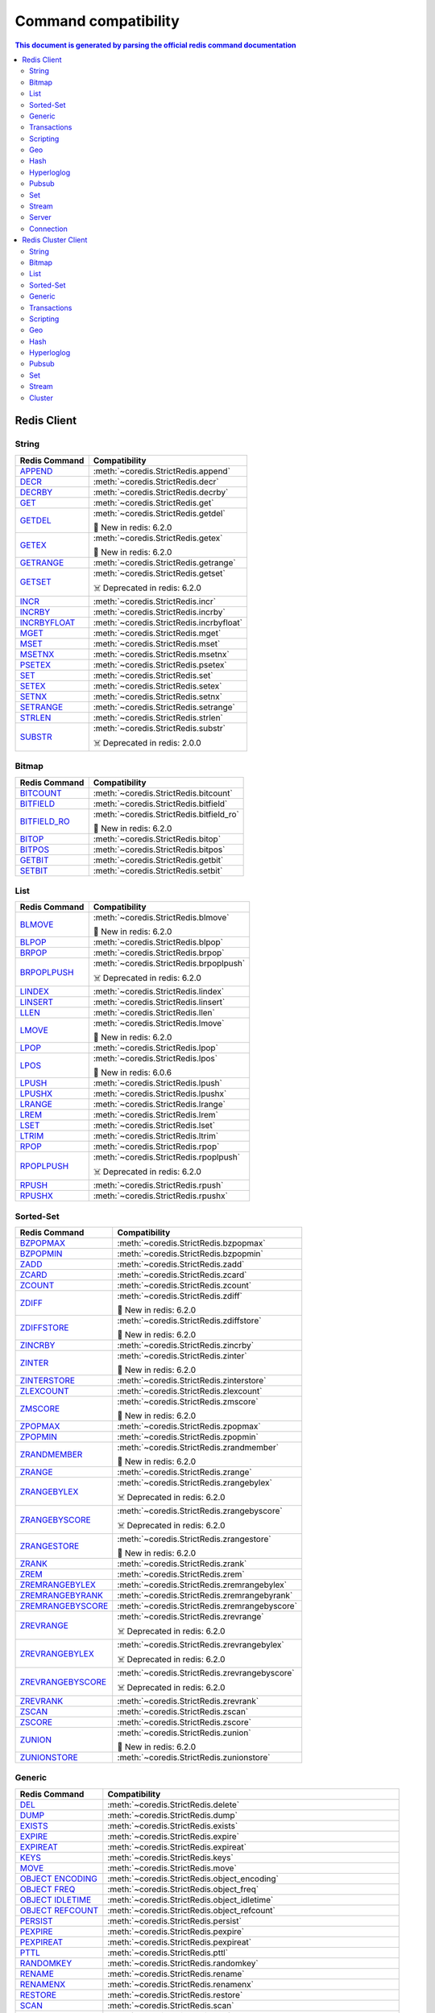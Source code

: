 Command compatibility
=====================

.. contents:: This document is generated by parsing the `official redis command documentation <https://redis.io/commands>`_
   :backlinks: none
   :local:

    
Redis Client
^^^^^^^^^^^^

String
------

.. list-table::
    :header-rows: 1
    :class: command-table


    * - Redis Command
      - Compatibility

    * - `APPEND <https://redis.io/commands/append>`_
      - :meth:`~coredis.StrictRedis.append`

        

        
        

      
            

    * - `DECR <https://redis.io/commands/decr>`_
      - :meth:`~coredis.StrictRedis.decr`

        

        
        

      
            

    * - `DECRBY <https://redis.io/commands/decrby>`_
      - :meth:`~coredis.StrictRedis.decrby`

        .. versionadded:: 2.1.0

        
        

      
            

    * - `GET <https://redis.io/commands/get>`_
      - :meth:`~coredis.StrictRedis.get`

        

        
        

      
            

    * - `GETDEL <https://redis.io/commands/getdel>`_
      - :meth:`~coredis.StrictRedis.getdel`

        .. versionadded:: 2.1.0

        
        🎉 New in redis: 6.2.0

      
            

    * - `GETEX <https://redis.io/commands/getex>`_
      - :meth:`~coredis.StrictRedis.getex`

        .. versionadded:: 2.1.0

        
        🎉 New in redis: 6.2.0

      
            

    * - `GETRANGE <https://redis.io/commands/getrange>`_
      - :meth:`~coredis.StrictRedis.getrange`

        

        
        

      
            

    * - `GETSET <https://redis.io/commands/getset>`_
      - :meth:`~coredis.StrictRedis.getset`

        

        ☠️ Deprecated in redis: 6.2.0
        

      
            

    * - `INCR <https://redis.io/commands/incr>`_
      - :meth:`~coredis.StrictRedis.incr`

        

        
        

      
            

    * - `INCRBY <https://redis.io/commands/incrby>`_
      - :meth:`~coredis.StrictRedis.incrby`

        

        
        

      
            

    * - `INCRBYFLOAT <https://redis.io/commands/incrbyfloat>`_
      - :meth:`~coredis.StrictRedis.incrbyfloat`

        

        
        

      
            

    * - `MGET <https://redis.io/commands/mget>`_
      - :meth:`~coredis.StrictRedis.mget`

        

        
        

      
            

    * - `MSET <https://redis.io/commands/mset>`_
      - :meth:`~coredis.StrictRedis.mset`

        

        
        

      
            

    * - `MSETNX <https://redis.io/commands/msetnx>`_
      - :meth:`~coredis.StrictRedis.msetnx`

        

        
        

      
            

    * - `PSETEX <https://redis.io/commands/psetex>`_
      - :meth:`~coredis.StrictRedis.psetex`

        

        
        

      
            

    * - `SET <https://redis.io/commands/set>`_
      - :meth:`~coredis.StrictRedis.set`

        

        
        

      
            

    * - `SETEX <https://redis.io/commands/setex>`_
      - :meth:`~coredis.StrictRedis.setex`

        

        
        

      
            

    * - `SETNX <https://redis.io/commands/setnx>`_
      - :meth:`~coredis.StrictRedis.setnx`

        

        
        

      
            

    * - `SETRANGE <https://redis.io/commands/setrange>`_
      - :meth:`~coredis.StrictRedis.setrange`

        

        
        

      
            

    * - `STRLEN <https://redis.io/commands/strlen>`_
      - :meth:`~coredis.StrictRedis.strlen`

        

        
        

      
            

    * - `SUBSTR <https://redis.io/commands/substr>`_
      - :meth:`~coredis.StrictRedis.substr`

        

        ☠️ Deprecated in redis: 2.0.0
        

      
            

Bitmap
------

.. list-table::
    :header-rows: 1
    :class: command-table


    * - Redis Command
      - Compatibility

    * - `BITCOUNT <https://redis.io/commands/bitcount>`_
      - :meth:`~coredis.StrictRedis.bitcount`

        

        
        

      
            

    * - `BITFIELD <https://redis.io/commands/bitfield>`_
      - :meth:`~coredis.StrictRedis.bitfield`

        

        
        

      
            

    * - `BITFIELD_RO <https://redis.io/commands/bitfield_ro>`_
      - :meth:`~coredis.StrictRedis.bitfield_ro`

        .. versionadded:: 2.1.0

        
        🎉 New in redis: 6.2.0

      
            

    * - `BITOP <https://redis.io/commands/bitop>`_
      - :meth:`~coredis.StrictRedis.bitop`

        

        
        

      
            

    * - `BITPOS <https://redis.io/commands/bitpos>`_
      - :meth:`~coredis.StrictRedis.bitpos`

        

        
        

      
            

    * - `GETBIT <https://redis.io/commands/getbit>`_
      - :meth:`~coredis.StrictRedis.getbit`

        

        
        

      
            

    * - `SETBIT <https://redis.io/commands/setbit>`_
      - :meth:`~coredis.StrictRedis.setbit`

        

        
        

      
            

List
----

.. list-table::
    :header-rows: 1
    :class: command-table


    * - Redis Command
      - Compatibility

    * - `BLMOVE <https://redis.io/commands/blmove>`_
      - :meth:`~coredis.StrictRedis.blmove`

        .. versionadded:: 2.1.0

        
        🎉 New in redis: 6.2.0

      
            

    * - `BLPOP <https://redis.io/commands/blpop>`_
      - :meth:`~coredis.StrictRedis.blpop`

        

        
        

      
            

    * - `BRPOP <https://redis.io/commands/brpop>`_
      - :meth:`~coredis.StrictRedis.brpop`

        

        
        

      
            

    * - `BRPOPLPUSH <https://redis.io/commands/brpoplpush>`_
      - :meth:`~coredis.StrictRedis.brpoplpush`

        

        ☠️ Deprecated in redis: 6.2.0
        

      
            

    * - `LINDEX <https://redis.io/commands/lindex>`_
      - :meth:`~coredis.StrictRedis.lindex`

        

        
        

      
            

    * - `LINSERT <https://redis.io/commands/linsert>`_
      - :meth:`~coredis.StrictRedis.linsert`

        

        
        

      
            

    * - `LLEN <https://redis.io/commands/llen>`_
      - :meth:`~coredis.StrictRedis.llen`

        

        
        

      
            

    * - `LMOVE <https://redis.io/commands/lmove>`_
      - :meth:`~coredis.StrictRedis.lmove`

        .. versionadded:: 2.1.0

        
        🎉 New in redis: 6.2.0

      
            

    * - `LPOP <https://redis.io/commands/lpop>`_
      - :meth:`~coredis.StrictRedis.lpop`

        

        
        

      
            

    * - `LPOS <https://redis.io/commands/lpos>`_
      - :meth:`~coredis.StrictRedis.lpos`

        .. versionadded:: 2.1.0

        
        🎉 New in redis: 6.0.6

      
            

    * - `LPUSH <https://redis.io/commands/lpush>`_
      - :meth:`~coredis.StrictRedis.lpush`

        

        
        

      
            

    * - `LPUSHX <https://redis.io/commands/lpushx>`_
      - :meth:`~coredis.StrictRedis.lpushx`

        

        
        

      
            

    * - `LRANGE <https://redis.io/commands/lrange>`_
      - :meth:`~coredis.StrictRedis.lrange`

        

        
        

      
            

    * - `LREM <https://redis.io/commands/lrem>`_
      - :meth:`~coredis.StrictRedis.lrem`

        

        
        

      
            

    * - `LSET <https://redis.io/commands/lset>`_
      - :meth:`~coredis.StrictRedis.lset`

        

        
        

      
            

    * - `LTRIM <https://redis.io/commands/ltrim>`_
      - :meth:`~coredis.StrictRedis.ltrim`

        

        
        

      
            

    * - `RPOP <https://redis.io/commands/rpop>`_
      - :meth:`~coredis.StrictRedis.rpop`

        

        
        

      
            

    * - `RPOPLPUSH <https://redis.io/commands/rpoplpush>`_
      - :meth:`~coredis.StrictRedis.rpoplpush`

        

        ☠️ Deprecated in redis: 6.2.0
        

      
            

    * - `RPUSH <https://redis.io/commands/rpush>`_
      - :meth:`~coredis.StrictRedis.rpush`

        

        
        

      
            

    * - `RPUSHX <https://redis.io/commands/rpushx>`_
      - :meth:`~coredis.StrictRedis.rpushx`

        

        
        

      
            

Sorted-Set
----------

.. list-table::
    :header-rows: 1
    :class: command-table


    * - Redis Command
      - Compatibility

    * - `BZPOPMAX <https://redis.io/commands/bzpopmax>`_
      - :meth:`~coredis.StrictRedis.bzpopmax`

        .. versionadded:: 2.1.0

        
        

      
            

    * - `BZPOPMIN <https://redis.io/commands/bzpopmin>`_
      - :meth:`~coredis.StrictRedis.bzpopmin`

        .. versionadded:: 2.1.0

        
        

      
            

    * - `ZADD <https://redis.io/commands/zadd>`_
      - :meth:`~coredis.StrictRedis.zadd`

        

        
        

      
            

    * - `ZCARD <https://redis.io/commands/zcard>`_
      - :meth:`~coredis.StrictRedis.zcard`

        

        
        

      
            

    * - `ZCOUNT <https://redis.io/commands/zcount>`_
      - :meth:`~coredis.StrictRedis.zcount`

        

        
        

      
            

    * - `ZDIFF <https://redis.io/commands/zdiff>`_
      - :meth:`~coredis.StrictRedis.zdiff`

        .. versionadded:: 2.1.0

        
        🎉 New in redis: 6.2.0

      
            

    * - `ZDIFFSTORE <https://redis.io/commands/zdiffstore>`_
      - :meth:`~coredis.StrictRedis.zdiffstore`

        .. versionadded:: 2.1.0

        
        🎉 New in redis: 6.2.0

      
            

    * - `ZINCRBY <https://redis.io/commands/zincrby>`_
      - :meth:`~coredis.StrictRedis.zincrby`

        

        
        

      
            

    * - `ZINTER <https://redis.io/commands/zinter>`_
      - :meth:`~coredis.StrictRedis.zinter`

        .. versionadded:: 2.1.0

        
        🎉 New in redis: 6.2.0

      
            

    * - `ZINTERSTORE <https://redis.io/commands/zinterstore>`_
      - :meth:`~coredis.StrictRedis.zinterstore`

        .. versionadded:: 2.1.0

        
        

      
            

    * - `ZLEXCOUNT <https://redis.io/commands/zlexcount>`_
      - :meth:`~coredis.StrictRedis.zlexcount`

        

        
        

      
            

    * - `ZMSCORE <https://redis.io/commands/zmscore>`_
      - :meth:`~coredis.StrictRedis.zmscore`

        .. versionadded:: 2.1.0

        
        🎉 New in redis: 6.2.0

      
            

    * - `ZPOPMAX <https://redis.io/commands/zpopmax>`_
      - :meth:`~coredis.StrictRedis.zpopmax`

        .. versionadded:: 2.1.0

        
        

      
            

    * - `ZPOPMIN <https://redis.io/commands/zpopmin>`_
      - :meth:`~coredis.StrictRedis.zpopmin`

        .. versionadded:: 2.1.0

        
        

      
            

    * - `ZRANDMEMBER <https://redis.io/commands/zrandmember>`_
      - :meth:`~coredis.StrictRedis.zrandmember`

        .. versionadded:: 2.1.0

        
        🎉 New in redis: 6.2.0

      
            

    * - `ZRANGE <https://redis.io/commands/zrange>`_
      - :meth:`~coredis.StrictRedis.zrange`

        

        
        

      
            

    * - `ZRANGEBYLEX <https://redis.io/commands/zrangebylex>`_
      - :meth:`~coredis.StrictRedis.zrangebylex`

        

        ☠️ Deprecated in redis: 6.2.0
        

      
            

    * - `ZRANGEBYSCORE <https://redis.io/commands/zrangebyscore>`_
      - :meth:`~coredis.StrictRedis.zrangebyscore`

        

        ☠️ Deprecated in redis: 6.2.0
        

      
            

    * - `ZRANGESTORE <https://redis.io/commands/zrangestore>`_
      - :meth:`~coredis.StrictRedis.zrangestore`

        .. versionadded:: 2.1.0

        
        🎉 New in redis: 6.2.0

      
            

    * - `ZRANK <https://redis.io/commands/zrank>`_
      - :meth:`~coredis.StrictRedis.zrank`

        

        
        

      
            

    * - `ZREM <https://redis.io/commands/zrem>`_
      - :meth:`~coredis.StrictRedis.zrem`

        

        
        

      
            

    * - `ZREMRANGEBYLEX <https://redis.io/commands/zremrangebylex>`_
      - :meth:`~coredis.StrictRedis.zremrangebylex`

        

        
        

      
            

    * - `ZREMRANGEBYRANK <https://redis.io/commands/zremrangebyrank>`_
      - :meth:`~coredis.StrictRedis.zremrangebyrank`

        

        
        

      
            

    * - `ZREMRANGEBYSCORE <https://redis.io/commands/zremrangebyscore>`_
      - :meth:`~coredis.StrictRedis.zremrangebyscore`

        

        
        

      
            

    * - `ZREVRANGE <https://redis.io/commands/zrevrange>`_
      - :meth:`~coredis.StrictRedis.zrevrange`

        

        ☠️ Deprecated in redis: 6.2.0
        

      
            

    * - `ZREVRANGEBYLEX <https://redis.io/commands/zrevrangebylex>`_
      - :meth:`~coredis.StrictRedis.zrevrangebylex`

        

        ☠️ Deprecated in redis: 6.2.0
        

      
            

    * - `ZREVRANGEBYSCORE <https://redis.io/commands/zrevrangebyscore>`_
      - :meth:`~coredis.StrictRedis.zrevrangebyscore`

        

        ☠️ Deprecated in redis: 6.2.0
        

      
            

    * - `ZREVRANK <https://redis.io/commands/zrevrank>`_
      - :meth:`~coredis.StrictRedis.zrevrank`

        

        
        

      
            

    * - `ZSCAN <https://redis.io/commands/zscan>`_
      - :meth:`~coredis.StrictRedis.zscan`

        

        
        

      
            

    * - `ZSCORE <https://redis.io/commands/zscore>`_
      - :meth:`~coredis.StrictRedis.zscore`

        

        
        

      
            

    * - `ZUNION <https://redis.io/commands/zunion>`_
      - :meth:`~coredis.StrictRedis.zunion`

        .. versionadded:: 2.1.0

        
        🎉 New in redis: 6.2.0

      
            

    * - `ZUNIONSTORE <https://redis.io/commands/zunionstore>`_
      - :meth:`~coredis.StrictRedis.zunionstore`

        

        
        

      
            

Generic
-------

.. list-table::
    :header-rows: 1
    :class: command-table


    * - Redis Command
      - Compatibility

    * - `DEL <https://redis.io/commands/del>`_
      - :meth:`~coredis.StrictRedis.delete`

        

        
        

      
            

    * - `DUMP <https://redis.io/commands/dump>`_
      - :meth:`~coredis.StrictRedis.dump`

        

        
        

      
            

    * - `EXISTS <https://redis.io/commands/exists>`_
      - :meth:`~coredis.StrictRedis.exists`

        

        
        

      
            

    * - `EXPIRE <https://redis.io/commands/expire>`_
      - :meth:`~coredis.StrictRedis.expire`

        

        
        

      
            

    * - `EXPIREAT <https://redis.io/commands/expireat>`_
      - :meth:`~coredis.StrictRedis.expireat`

        

        
        

      
            

    * - `KEYS <https://redis.io/commands/keys>`_
      - :meth:`~coredis.StrictRedis.keys`

        

        
        

      
            

    * - `MOVE <https://redis.io/commands/move>`_
      - :meth:`~coredis.StrictRedis.move`

        

        
        

      
            

    * - `OBJECT ENCODING <https://redis.io/commands/object-encoding>`_
      - :meth:`~coredis.StrictRedis.object_encoding`

        .. versionadded:: 2.1.0

        
        

      
            

    * - `OBJECT FREQ <https://redis.io/commands/object-freq>`_
      - :meth:`~coredis.StrictRedis.object_freq`

        .. versionadded:: 2.1.0

        
        

      
            

    * - `OBJECT IDLETIME <https://redis.io/commands/object-idletime>`_
      - :meth:`~coredis.StrictRedis.object_idletime`

        .. versionadded:: 2.1.0

        
        

      
            

    * - `OBJECT REFCOUNT <https://redis.io/commands/object-refcount>`_
      - :meth:`~coredis.StrictRedis.object_refcount`

        .. versionadded:: 2.1.0

        
        

      
            

    * - `PERSIST <https://redis.io/commands/persist>`_
      - :meth:`~coredis.StrictRedis.persist`

        

        
        

      
            

    * - `PEXPIRE <https://redis.io/commands/pexpire>`_
      - :meth:`~coredis.StrictRedis.pexpire`

        

        
        

      
            

    * - `PEXPIREAT <https://redis.io/commands/pexpireat>`_
      - :meth:`~coredis.StrictRedis.pexpireat`

        

        
        

      
            

    * - `PTTL <https://redis.io/commands/pttl>`_
      - :meth:`~coredis.StrictRedis.pttl`

        

        
        

      
            

    * - `RANDOMKEY <https://redis.io/commands/randomkey>`_
      - :meth:`~coredis.StrictRedis.randomkey`

        

        
        

      
            

    * - `RENAME <https://redis.io/commands/rename>`_
      - :meth:`~coredis.StrictRedis.rename`

        

        
        

      
            

    * - `RENAMENX <https://redis.io/commands/renamenx>`_
      - :meth:`~coredis.StrictRedis.renamenx`

        

        
        

      
            

    * - `RESTORE <https://redis.io/commands/restore>`_
      - :meth:`~coredis.StrictRedis.restore`

        

        
        

      
            

    * - `SCAN <https://redis.io/commands/scan>`_
      - :meth:`~coredis.StrictRedis.scan`

        

        
        

      
            

    * - `SORT <https://redis.io/commands/sort>`_
      - :meth:`~coredis.StrictRedis.sort`

        

        
        

      
            

    * - `TOUCH <https://redis.io/commands/touch>`_
      - :meth:`~coredis.StrictRedis.touch`

        

        
        

      
            

    * - `TTL <https://redis.io/commands/ttl>`_
      - :meth:`~coredis.StrictRedis.ttl`

        

        
        

      
            

    * - `TYPE <https://redis.io/commands/type>`_
      - :meth:`~coredis.StrictRedis.type`

        

        
        

      
            

    * - `UNLINK <https://redis.io/commands/unlink>`_
      - :meth:`~coredis.StrictRedis.unlink`

        

        
        

      
            

    * - `WAIT <https://redis.io/commands/wait>`_
      - :meth:`~coredis.StrictRedis.wait`

        

        
        

      
            

    * - `COPY <https://redis.io/commands/copy>`_
      - Not Implemented

        redis-py reference: :meth:`~redis.commands.core.CoreCommands.copy`
        
        🎉 New in redis: 6.2.0
      
                    

    * - `MIGRATE <https://redis.io/commands/migrate>`_
      - Not Implemented

        redis-py reference: :meth:`~redis.commands.core.CoreCommands.migrate`
        
        
      
                    

Transactions
------------

.. list-table::
    :header-rows: 1
    :class: command-table


    * - Redis Command
      - Compatibility

    * - `UNWATCH <https://redis.io/commands/unwatch>`_
      - :meth:`~coredis.StrictRedis.unwatch`

        

        
        

      
            

    * - `WATCH <https://redis.io/commands/watch>`_
      - :meth:`~coredis.StrictRedis.watch`

        

        
        

      
            

    * - `DISCARD <https://redis.io/commands/discard>`_
      - Not Implemented.

        
        
      
       

    * - `EXEC <https://redis.io/commands/exec>`_
      - Not Implemented.

        
        
      
       

    * - `MULTI <https://redis.io/commands/multi>`_
      - Not Implemented.

        
        
      
       

Scripting
---------

.. list-table::
    :header-rows: 1
    :class: command-table


    * - Redis Command
      - Compatibility

    * - `EVAL <https://redis.io/commands/eval>`_
      - :meth:`~coredis.StrictRedis.eval`

        

        
        

      
            

    * - `EVALSHA <https://redis.io/commands/evalsha>`_
      - :meth:`~coredis.StrictRedis.evalsha`

        

        
        

      
            

    * - `SCRIPT EXISTS <https://redis.io/commands/script-exists>`_
      - :meth:`~coredis.StrictRedis.script_exists`

        

        
        

      
            

    * - `SCRIPT FLUSH <https://redis.io/commands/script-flush>`_
      - :meth:`~coredis.StrictRedis.script_flush`

        .. versionadded:: 2.1.0

        
        

      
            

    * - `SCRIPT KILL <https://redis.io/commands/script-kill>`_
      - :meth:`~coredis.StrictRedis.script_kill`

        

        
        

      
            

    * - `SCRIPT LOAD <https://redis.io/commands/script-load>`_
      - :meth:`~coredis.StrictRedis.script_load`

        

        
        

      
            

    * - `SCRIPT DEBUG <https://redis.io/commands/script-debug>`_
      - Not Implemented

        redis-py reference: :meth:`~redis.commands.core.CoreCommands.script_debug`
        
        
      
                    

Geo
---

.. list-table::
    :header-rows: 1
    :class: command-table


    * - Redis Command
      - Compatibility

    * - `GEOADD <https://redis.io/commands/geoadd>`_
      - :meth:`~coredis.StrictRedis.geoadd`

        

        
        

      
            

    * - `GEODIST <https://redis.io/commands/geodist>`_
      - :meth:`~coredis.StrictRedis.geodist`

        

        
        

      
            

    * - `GEOHASH <https://redis.io/commands/geohash>`_
      - :meth:`~coredis.StrictRedis.geohash`

        

        
        

      
            

    * - `GEOPOS <https://redis.io/commands/geopos>`_
      - :meth:`~coredis.StrictRedis.geopos`

        

        
        

      
            

    * - `GEORADIUS <https://redis.io/commands/georadius>`_
      - :meth:`~coredis.StrictRedis.georadius`

        

        ☠️ Deprecated in redis: 6.2.0
        

      
            

    * - `GEORADIUSBYMEMBER <https://redis.io/commands/georadiusbymember>`_
      - :meth:`~coredis.StrictRedis.georadiusbymember`

        

        ☠️ Deprecated in redis: 6.2.0
        

      
            

    * - `GEOSEARCH <https://redis.io/commands/geosearch>`_
      - :meth:`~coredis.StrictRedis.geosearch`

        .. versionadded:: 2.1.0

        
        🎉 New in redis: 6.2.0

      
            

    * - `GEOSEARCHSTORE <https://redis.io/commands/geosearchstore>`_
      - :meth:`~coredis.StrictRedis.geosearchstore`

        .. versionadded:: 2.1.0

        
        🎉 New in redis: 6.2.0

      
            

Hash
----

.. list-table::
    :header-rows: 1
    :class: command-table


    * - Redis Command
      - Compatibility

    * - `HDEL <https://redis.io/commands/hdel>`_
      - :meth:`~coredis.StrictRedis.hdel`

        

        
        

      
            

    * - `HEXISTS <https://redis.io/commands/hexists>`_
      - :meth:`~coredis.StrictRedis.hexists`

        

        
        

      
            

    * - `HGET <https://redis.io/commands/hget>`_
      - :meth:`~coredis.StrictRedis.hget`

        

        
        

      
            

    * - `HGETALL <https://redis.io/commands/hgetall>`_
      - :meth:`~coredis.StrictRedis.hgetall`

        

        
        

      
            

    * - `HINCRBY <https://redis.io/commands/hincrby>`_
      - :meth:`~coredis.StrictRedis.hincrby`

        

        
        

      
            

    * - `HINCRBYFLOAT <https://redis.io/commands/hincrbyfloat>`_
      - :meth:`~coredis.StrictRedis.hincrbyfloat`

        

        
        

      
            

    * - `HKEYS <https://redis.io/commands/hkeys>`_
      - :meth:`~coredis.StrictRedis.hkeys`

        

        
        

      
            

    * - `HLEN <https://redis.io/commands/hlen>`_
      - :meth:`~coredis.StrictRedis.hlen`

        

        
        

      
            

    * - `HMGET <https://redis.io/commands/hmget>`_
      - :meth:`~coredis.StrictRedis.hmget`

        

        
        

      
            

    * - `HMSET <https://redis.io/commands/hmset>`_
      - :meth:`~coredis.StrictRedis.hmset`

        

        ☠️ Deprecated in redis: 4.0.0
        

      
            

    * - `HRANDFIELD <https://redis.io/commands/hrandfield>`_
      - :meth:`~coredis.StrictRedis.hrandfield`

        .. versionadded:: 2.1.0

        
        🎉 New in redis: 6.2.0

      
            

    * - `HSCAN <https://redis.io/commands/hscan>`_
      - :meth:`~coredis.StrictRedis.hscan`

        

        
        

      
            

    * - `HSET <https://redis.io/commands/hset>`_
      - :meth:`~coredis.StrictRedis.hset`

        

        
        

      
            

    * - `HSETNX <https://redis.io/commands/hsetnx>`_
      - :meth:`~coredis.StrictRedis.hsetnx`

        

        
        

      
            

    * - `HSTRLEN <https://redis.io/commands/hstrlen>`_
      - :meth:`~coredis.StrictRedis.hstrlen`

        

        
        

      
            

    * - `HVALS <https://redis.io/commands/hvals>`_
      - :meth:`~coredis.StrictRedis.hvals`

        

        
        

      
            

Hyperloglog
-----------

.. list-table::
    :header-rows: 1
    :class: command-table


    * - Redis Command
      - Compatibility

    * - `PFADD <https://redis.io/commands/pfadd>`_
      - :meth:`~coredis.StrictRedis.pfadd`

        

        
        

      
            

    * - `PFCOUNT <https://redis.io/commands/pfcount>`_
      - :meth:`~coredis.StrictRedis.pfcount`

        

        
        

      
            

    * - `PFMERGE <https://redis.io/commands/pfmerge>`_
      - :meth:`~coredis.StrictRedis.pfmerge`

        

        
        

      
            

    * - `PFDEBUG <https://redis.io/commands/pfdebug>`_
      - Not Implemented.

        
        
      
       

    * - `PFSELFTEST <https://redis.io/commands/pfselftest>`_
      - Not Implemented.

        
        
      
       

Pubsub
------

.. list-table::
    :header-rows: 1
    :class: command-table


    * - Redis Command
      - Compatibility

    * - `PUBLISH <https://redis.io/commands/publish>`_
      - :meth:`~coredis.StrictRedis.publish`

        

        
        

      
            

    * - `PUBSUB CHANNELS <https://redis.io/commands/pubsub-channels>`_
      - :meth:`~coredis.StrictRedis.pubsub_channels`

        

        
        

      
            

    * - `PUBSUB NUMPAT <https://redis.io/commands/pubsub-numpat>`_
      - :meth:`~coredis.StrictRedis.pubsub_numpat`

        

        
        

      
            

    * - `PUBSUB NUMSUB <https://redis.io/commands/pubsub-numsub>`_
      - :meth:`~coredis.StrictRedis.pubsub_numsub`

        

        
        

      
            

    * - `PSUBSCRIBE <https://redis.io/commands/psubscribe>`_
      - Not Implemented.

        
        
      
       

    * - `PUNSUBSCRIBE <https://redis.io/commands/punsubscribe>`_
      - Not Implemented.

        
        
      
       

    * - `SUBSCRIBE <https://redis.io/commands/subscribe>`_
      - Not Implemented.

        
        
      
       

    * - `UNSUBSCRIBE <https://redis.io/commands/unsubscribe>`_
      - Not Implemented.

        
        
      
       

Set
---

.. list-table::
    :header-rows: 1
    :class: command-table


    * - Redis Command
      - Compatibility

    * - `SADD <https://redis.io/commands/sadd>`_
      - :meth:`~coredis.StrictRedis.sadd`

        

        
        

      
            

    * - `SCARD <https://redis.io/commands/scard>`_
      - :meth:`~coredis.StrictRedis.scard`

        

        
        

      
            

    * - `SDIFF <https://redis.io/commands/sdiff>`_
      - :meth:`~coredis.StrictRedis.sdiff`

        

        
        

      
            

    * - `SDIFFSTORE <https://redis.io/commands/sdiffstore>`_
      - :meth:`~coredis.StrictRedis.sdiffstore`

        

        
        

      
            

    * - `SINTER <https://redis.io/commands/sinter>`_
      - :meth:`~coredis.StrictRedis.sinter`

        

        
        

      
            

    * - `SINTERSTORE <https://redis.io/commands/sinterstore>`_
      - :meth:`~coredis.StrictRedis.sinterstore`

        

        
        

      
            

    * - `SISMEMBER <https://redis.io/commands/sismember>`_
      - :meth:`~coredis.StrictRedis.sismember`

        

        
        

      
            

    * - `SMEMBERS <https://redis.io/commands/smembers>`_
      - :meth:`~coredis.StrictRedis.smembers`

        

        
        

      
            

    * - `SMISMEMBER <https://redis.io/commands/smismember>`_
      - :meth:`~coredis.StrictRedis.smismember`

        .. versionadded:: 2.1.0

        
        🎉 New in redis: 6.2.0

      
            

    * - `SMOVE <https://redis.io/commands/smove>`_
      - :meth:`~coredis.StrictRedis.smove`

        

        
        

      
            

    * - `SPOP <https://redis.io/commands/spop>`_
      - :meth:`~coredis.StrictRedis.spop`

        

        
        

      
            

    * - `SRANDMEMBER <https://redis.io/commands/srandmember>`_
      - :meth:`~coredis.StrictRedis.srandmember`

        

        
        

      
            

    * - `SREM <https://redis.io/commands/srem>`_
      - :meth:`~coredis.StrictRedis.srem`

        

        
        

      
            

    * - `SSCAN <https://redis.io/commands/sscan>`_
      - :meth:`~coredis.StrictRedis.sscan`

        

        
        

      
            

    * - `SUNION <https://redis.io/commands/sunion>`_
      - :meth:`~coredis.StrictRedis.sunion`

        

        
        

      
            

    * - `SUNIONSTORE <https://redis.io/commands/sunionstore>`_
      - :meth:`~coredis.StrictRedis.sunionstore`

        

        
        

      
            

Stream
------

.. list-table::
    :header-rows: 1
    :class: command-table


    * - Redis Command
      - Compatibility

    * - `XACK <https://redis.io/commands/xack>`_
      - :meth:`~coredis.StrictRedis.xack`

        

        
        

      
            

    * - `XADD <https://redis.io/commands/xadd>`_
      - :meth:`~coredis.StrictRedis.xadd`

        

        
        

      
            

    * - `XCLAIM <https://redis.io/commands/xclaim>`_
      - :meth:`~coredis.StrictRedis.xclaim`

        

        
        

      
            

    * - `XDEL <https://redis.io/commands/xdel>`_
      - :meth:`~coredis.StrictRedis.xdel`

        

        
        

      
            

    * - `XGROUP CREATE <https://redis.io/commands/xgroup-create>`_
      - :meth:`~coredis.StrictRedis.xgroup_create`

        

        
        

      
            

    * - `XGROUP DESTROY <https://redis.io/commands/xgroup-destroy>`_
      - :meth:`~coredis.StrictRedis.xgroup_destroy`

        

        
        

      
            

    * - `XINFO CONSUMERS <https://redis.io/commands/xinfo-consumers>`_
      - :meth:`~coredis.StrictRedis.xinfo_consumers`

        

        
        

      
            

    * - `XINFO GROUPS <https://redis.io/commands/xinfo-groups>`_
      - :meth:`~coredis.StrictRedis.xinfo_groups`

        

        
        

      
            

    * - `XINFO STREAM <https://redis.io/commands/xinfo-stream>`_
      - :meth:`~coredis.StrictRedis.xinfo_stream`

        

        
        

      
            

    * - `XLEN <https://redis.io/commands/xlen>`_
      - :meth:`~coredis.StrictRedis.xlen`

        

        
        

      
            

    * - `XPENDING <https://redis.io/commands/xpending>`_
      - :meth:`~coredis.StrictRedis.xpending`

        

        
        

      
            

    * - `XRANGE <https://redis.io/commands/xrange>`_
      - :meth:`~coredis.StrictRedis.xrange`

        

        
        

      
            

    * - `XREAD <https://redis.io/commands/xread>`_
      - :meth:`~coredis.StrictRedis.xread`

        

        
        

      
            

    * - `XREADGROUP <https://redis.io/commands/xreadgroup>`_
      - :meth:`~coredis.StrictRedis.xreadgroup`

        

        
        

      
            

    * - `XREVRANGE <https://redis.io/commands/xrevrange>`_
      - :meth:`~coredis.StrictRedis.xrevrange`

        

        
        

      
            

    * - `XTRIM <https://redis.io/commands/xtrim>`_
      - :meth:`~coredis.StrictRedis.xtrim`

        

        
        

      
            

    * - `XAUTOCLAIM <https://redis.io/commands/xautoclaim>`_
      - Not Implemented

        redis-py reference: :meth:`~redis.commands.core.CoreCommands.xautoclaim`
        
        🎉 New in redis: 6.2.0
      
                    

    * - `XGROUP CREATECONSUMER <https://redis.io/commands/xgroup-createconsumer>`_
      - Not Implemented

        redis-py reference: :meth:`~redis.commands.core.CoreCommands.xgroup_createconsumer`
        
        🎉 New in redis: 6.2.0
      
                    

    * - `XGROUP DELCONSUMER <https://redis.io/commands/xgroup-delconsumer>`_
      - Not Implemented

        redis-py reference: :meth:`~redis.commands.core.CoreCommands.xgroup_delconsumer`
        
        
      
                    

    * - `XGROUP SETID <https://redis.io/commands/xgroup-setid>`_
      - Not Implemented

        redis-py reference: :meth:`~redis.commands.core.CoreCommands.xgroup_setid`
        
        
      
                    

    * - `XSETID <https://redis.io/commands/xsetid>`_
      - Not Implemented.

        
        
      
       

Server
------

.. list-table::
    :header-rows: 1
    :class: command-table


    * - Redis Command
      - Compatibility

    * - `BGREWRITEAOF <https://redis.io/commands/bgrewriteaof>`_
      - :meth:`~coredis.StrictRedis.bgrewriteaof`

        

        
        

      
            

    * - `BGSAVE <https://redis.io/commands/bgsave>`_
      - :meth:`~coredis.StrictRedis.bgsave`

        

        
        

      
            

    * - `CONFIG GET <https://redis.io/commands/config-get>`_
      - :meth:`~coredis.StrictRedis.config_get`

        

        
        

      
            

    * - `CONFIG RESETSTAT <https://redis.io/commands/config-resetstat>`_
      - :meth:`~coredis.StrictRedis.config_resetstat`

        

        
        

      
            

    * - `CONFIG REWRITE <https://redis.io/commands/config-rewrite>`_
      - :meth:`~coredis.StrictRedis.config_rewrite`

        

        
        

      
            

    * - `CONFIG SET <https://redis.io/commands/config-set>`_
      - :meth:`~coredis.StrictRedis.config_set`

        

        
        

      
            

    * - `DBSIZE <https://redis.io/commands/dbsize>`_
      - :meth:`~coredis.StrictRedis.dbsize`

        

        
        

      
            

    * - `FLUSHALL <https://redis.io/commands/flushall>`_
      - :meth:`~coredis.StrictRedis.flushall`

        

        
        

      
            

    * - `FLUSHDB <https://redis.io/commands/flushdb>`_
      - :meth:`~coredis.StrictRedis.flushdb`

        

        
        

      
            

    * - `INFO <https://redis.io/commands/info>`_
      - :meth:`~coredis.StrictRedis.info`

        

        
        

      
            

    * - `LASTSAVE <https://redis.io/commands/lastsave>`_
      - :meth:`~coredis.StrictRedis.lastsave`

        

        
        

      
            

    * - `LOLWUT <https://redis.io/commands/lolwut>`_
      - :meth:`~coredis.StrictRedis.lolwut`

        .. versionadded:: 2.1.0

        
        

      
            

    * - `ROLE <https://redis.io/commands/role>`_
      - :meth:`~coredis.StrictRedis.role`

        

        
        

      
            

    * - `SAVE <https://redis.io/commands/save>`_
      - :meth:`~coredis.StrictRedis.save`

        

        
        

      
            

    * - `SHUTDOWN <https://redis.io/commands/shutdown>`_
      - :meth:`~coredis.StrictRedis.shutdown`

        

        
        

      
            

    * - `SLAVEOF <https://redis.io/commands/slaveof>`_
      - :meth:`~coredis.StrictRedis.slaveof`

        

        
        

      
            

    * - `SLOWLOG GET <https://redis.io/commands/slowlog-get>`_
      - :meth:`~coredis.StrictRedis.slowlog_get`

        

        
        

      
            

    * - `SLOWLOG LEN <https://redis.io/commands/slowlog-len>`_
      - :meth:`~coredis.StrictRedis.slowlog_len`

        

        
        

      
            

    * - `SLOWLOG RESET <https://redis.io/commands/slowlog-reset>`_
      - :meth:`~coredis.StrictRedis.slowlog_reset`

        

        
        

      
            

    * - `TIME <https://redis.io/commands/time>`_
      - :meth:`~coredis.StrictRedis.time`

        

        
        

      
            

    * - `ACL CAT <https://redis.io/commands/acl-cat>`_
      - Not Implemented

        redis-py reference: :meth:`~redis.commands.core.CoreCommands.acl_cat`
        
        🎉 New in redis: 6.0.0
      
                    

    * - `ACL DELUSER <https://redis.io/commands/acl-deluser>`_
      - Not Implemented

        redis-py reference: :meth:`~redis.commands.core.CoreCommands.acl_deluser`
        
        🎉 New in redis: 6.0.0
      
                    

    * - `ACL GENPASS <https://redis.io/commands/acl-genpass>`_
      - Not Implemented

        redis-py reference: :meth:`~redis.commands.core.CoreCommands.acl_genpass`
        
        🎉 New in redis: 6.0.0
      
                    

    * - `ACL GETUSER <https://redis.io/commands/acl-getuser>`_
      - Not Implemented

        redis-py reference: :meth:`~redis.commands.core.CoreCommands.acl_getuser`
        
        🎉 New in redis: 6.0.0
      
                    

    * - `ACL LIST <https://redis.io/commands/acl-list>`_
      - Not Implemented

        redis-py reference: :meth:`~redis.commands.core.CoreCommands.acl_list`
        
        🎉 New in redis: 6.0.0
      
                    

    * - `ACL LOAD <https://redis.io/commands/acl-load>`_
      - Not Implemented

        redis-py reference: :meth:`~redis.commands.core.CoreCommands.acl_load`
        
        🎉 New in redis: 6.0.0
      
                    

    * - `ACL LOG <https://redis.io/commands/acl-log>`_
      - Not Implemented

        redis-py reference: :meth:`~redis.commands.core.CoreCommands.acl_log`
        
        🎉 New in redis: 6.0.0
      
                    

    * - `ACL SAVE <https://redis.io/commands/acl-save>`_
      - Not Implemented

        redis-py reference: :meth:`~redis.commands.core.CoreCommands.acl_save`
        
        🎉 New in redis: 6.0.0
      
                    

    * - `ACL SETUSER <https://redis.io/commands/acl-setuser>`_
      - Not Implemented

        redis-py reference: :meth:`~redis.commands.core.CoreCommands.acl_setuser`
        
        🎉 New in redis: 6.0.0
      
                    

    * - `ACL USERS <https://redis.io/commands/acl-users>`_
      - Not Implemented

        redis-py reference: :meth:`~redis.commands.core.CoreCommands.acl_users`
        
        🎉 New in redis: 6.0.0
      
                    

    * - `ACL WHOAMI <https://redis.io/commands/acl-whoami>`_
      - Not Implemented

        redis-py reference: :meth:`~redis.commands.core.CoreCommands.acl_whoami`
        
        🎉 New in redis: 6.0.0
      
                    

    * - `COMMAND <https://redis.io/commands/command>`_
      - Not Implemented

        redis-py reference: :meth:`~redis.commands.core.CoreCommands.command`
        
        
      
                    

    * - `COMMAND COUNT <https://redis.io/commands/command-count>`_
      - Not Implemented

        redis-py reference: :meth:`~redis.commands.core.CoreCommands.command_count`
        
        
      
                    

    * - `COMMAND GETKEYS <https://redis.io/commands/command-getkeys>`_
      - Not Implemented

        redis-py reference: :meth:`~redis.commands.core.CoreCommands.command_getkeys`
        
        
      
                    

    * - `COMMAND INFO <https://redis.io/commands/command-info>`_
      - Not Implemented

        redis-py reference: :meth:`~redis.commands.core.CoreCommands.command_info`
        
        
      
                    

    * - `MEMORY DOCTOR <https://redis.io/commands/memory-doctor>`_
      - Not Implemented

        redis-py reference: :meth:`~redis.commands.core.CoreCommands.memory_doctor`
        
        
      
                    

    * - `MEMORY MALLOC-STATS <https://redis.io/commands/memory-malloc-stats>`_
      - Not Implemented

        redis-py reference: :meth:`~redis.commands.core.CoreCommands.memory_malloc_stats`
        
        
      
                    

    * - `MEMORY PURGE <https://redis.io/commands/memory-purge>`_
      - Not Implemented

        redis-py reference: :meth:`~redis.commands.core.CoreCommands.memory_purge`
        
        
      
                    

    * - `MEMORY STATS <https://redis.io/commands/memory-stats>`_
      - Not Implemented

        redis-py reference: :meth:`~redis.commands.core.CoreCommands.memory_stats`
        
        
      
                    

    * - `MEMORY USAGE <https://redis.io/commands/memory-usage>`_
      - Not Implemented

        redis-py reference: :meth:`~redis.commands.core.CoreCommands.memory_usage`
        
        
      
                    

    * - `MODULE LIST <https://redis.io/commands/module-list>`_
      - Not Implemented

        redis-py reference: :meth:`~redis.commands.core.CoreCommands.module_list`
        
        
      
                    

    * - `MODULE LOAD <https://redis.io/commands/module-load>`_
      - Not Implemented

        redis-py reference: :meth:`~redis.commands.core.CoreCommands.module_load`
        
        
      
                    

    * - `MODULE UNLOAD <https://redis.io/commands/module-unload>`_
      - Not Implemented

        redis-py reference: :meth:`~redis.commands.core.CoreCommands.module_unload`
        
        
      
                    

    * - `MONITOR <https://redis.io/commands/monitor>`_
      - Not Implemented

        redis-py reference: :meth:`~redis.commands.core.CoreCommands.monitor`
        
        
      
                    

    * - `PSYNC <https://redis.io/commands/psync>`_
      - Not Implemented

        redis-py reference: :meth:`~redis.commands.core.CoreCommands.psync`
        
        
      
                    

    * - `REPLICAOF <https://redis.io/commands/replicaof>`_
      - Not Implemented

        redis-py reference: :meth:`~redis.commands.core.CoreCommands.replicaof`
        
        
      
                    

    * - `SWAPDB <https://redis.io/commands/swapdb>`_
      - Not Implemented

        redis-py reference: :meth:`~redis.commands.core.CoreCommands.swapdb`
        
        
      
                    

    * - `SYNC <https://redis.io/commands/sync>`_
      - Not Implemented

        redis-py reference: :meth:`~redis.commands.core.CoreCommands.sync`
        
        
      
                    

    * - `FAILOVER <https://redis.io/commands/failover>`_
      - Not Implemented.

        🎉 New in redis: 6.2.0
        
      
       

    * - `LATENCY DOCTOR <https://redis.io/commands/latency-doctor>`_
      - Not Implemented.

        
        
      
       

    * - `LATENCY GRAPH <https://redis.io/commands/latency-graph>`_
      - Not Implemented.

        
        
      
       

    * - `LATENCY HISTORY <https://redis.io/commands/latency-history>`_
      - Not Implemented.

        
        
      
       

    * - `LATENCY LATEST <https://redis.io/commands/latency-latest>`_
      - Not Implemented.

        
        
      
       

    * - `LATENCY RESET <https://redis.io/commands/latency-reset>`_
      - Not Implemented.

        
        
      
       

    * - `REPLCONF <https://redis.io/commands/replconf>`_
      - Not Implemented.

        
        
      
       

    * - `RESTORE-ASKING <https://redis.io/commands/restore-asking>`_
      - Not Implemented.

        
        
      
       

Connection
----------

.. list-table::
    :header-rows: 1
    :class: command-table


    * - Redis Command
      - Compatibility

    * - `CLIENT GETNAME <https://redis.io/commands/client-getname>`_
      - :meth:`~coredis.StrictRedis.client_getname`

        

        
        

      
            

    * - `CLIENT KILL <https://redis.io/commands/client-kill>`_
      - :meth:`~coredis.StrictRedis.client_kill`

        

        
        

      
            

    * - `CLIENT LIST <https://redis.io/commands/client-list>`_
      - :meth:`~coredis.StrictRedis.client_list`

        

        
        

      
            

    * - `CLIENT PAUSE <https://redis.io/commands/client-pause>`_
      - :meth:`~coredis.StrictRedis.client_pause`

        

        
        

      
            

    * - `CLIENT SETNAME <https://redis.io/commands/client-setname>`_
      - :meth:`~coredis.StrictRedis.client_setname`

        

        
        

      
            

    * - `ECHO <https://redis.io/commands/echo>`_
      - :meth:`~coredis.StrictRedis.echo`

        

        
        

      
            

    * - `PING <https://redis.io/commands/ping>`_
      - :meth:`~coredis.StrictRedis.ping`

        

        
        

      
            

    * - `CLIENT GETREDIR <https://redis.io/commands/client-getredir>`_
      - Not Implemented

        redis-py reference: :meth:`~redis.commands.core.CoreCommands.client_getredir`
        
        🎉 New in redis: 6.0.0
      
                    

    * - `CLIENT ID <https://redis.io/commands/client-id>`_
      - Not Implemented

        redis-py reference: :meth:`~redis.commands.core.CoreCommands.client_id`
        
        
      
                    

    * - `CLIENT INFO <https://redis.io/commands/client-info>`_
      - Not Implemented

        redis-py reference: :meth:`~redis.commands.core.CoreCommands.client_info`
        
        🎉 New in redis: 6.2.0
      
                    

    * - `CLIENT REPLY <https://redis.io/commands/client-reply>`_
      - Not Implemented

        redis-py reference: :meth:`~redis.commands.core.CoreCommands.client_reply`
        
        
      
                    

    * - `CLIENT TRACKING <https://redis.io/commands/client-tracking>`_
      - Not Implemented

        redis-py reference: :meth:`~redis.commands.core.CoreCommands.client_tracking`
        
        🎉 New in redis: 6.0.0
      
                    

    * - `CLIENT TRACKINGINFO <https://redis.io/commands/client-trackinginfo>`_
      - Not Implemented

        redis-py reference: :meth:`~redis.commands.core.CoreCommands.client_trackinginfo`
        
        🎉 New in redis: 6.2.0
      
                    

    * - `CLIENT UNBLOCK <https://redis.io/commands/client-unblock>`_
      - Not Implemented

        redis-py reference: :meth:`~redis.commands.core.CoreCommands.client_unblock`
        
        
      
                    

    * - `CLIENT UNPAUSE <https://redis.io/commands/client-unpause>`_
      - Not Implemented

        redis-py reference: :meth:`~redis.commands.core.CoreCommands.client_unpause`
        
        🎉 New in redis: 6.2.0
      
                    

    * - `QUIT <https://redis.io/commands/quit>`_
      - Not Implemented

        redis-py reference: :meth:`~redis.commands.core.CoreCommands.quit`
        
        
      
                    

    * - `RESET <https://redis.io/commands/reset>`_
      - Not Implemented

        redis-py reference: :meth:`~redis.commands.core.CoreCommands.reset`
        
        🎉 New in redis: 6.2.0
      
                    

    * - `SELECT <https://redis.io/commands/select>`_
      - Not Implemented

        redis-py reference: :meth:`~redis.commands.core.CoreCommands.select`
        
        
      
                    

    * - `AUTH <https://redis.io/commands/auth>`_
      - Not Implemented.

        
        
      
       

    * - `CLIENT CACHING <https://redis.io/commands/client-caching>`_
      - Not Implemented.

        🎉 New in redis: 6.0.0
        
      
       

    * - `HELLO <https://redis.io/commands/hello>`_
      - Not Implemented.

        🎉 New in redis: 6.0.0
        
      
       


Redis Cluster Client
^^^^^^^^^^^^^^^^^^^^

String
------

.. list-table::
    :header-rows: 1
    :class: command-table


    * - Redis Command
      - Compatibility

    * - `APPEND <https://redis.io/commands/append>`_
      - :meth:`~coredis.StrictRedisCluster.append`

        

        
        

      
            

    * - `DECR <https://redis.io/commands/decr>`_
      - :meth:`~coredis.StrictRedisCluster.decr`

        

        
        

      
            

    * - `DECRBY <https://redis.io/commands/decrby>`_
      - :meth:`~coredis.StrictRedisCluster.decrby`

        .. versionadded:: 2.1.0

        
        

      
            

    * - `GET <https://redis.io/commands/get>`_
      - :meth:`~coredis.StrictRedisCluster.get`

        

        
        

      
            

    * - `GETDEL <https://redis.io/commands/getdel>`_
      - :meth:`~coredis.StrictRedisCluster.getdel`

        .. versionadded:: 2.1.0

        
        🎉 New in redis: 6.2.0

      
            

    * - `GETEX <https://redis.io/commands/getex>`_
      - :meth:`~coredis.StrictRedisCluster.getex`

        .. versionadded:: 2.1.0

        
        🎉 New in redis: 6.2.0

      
            

    * - `GETRANGE <https://redis.io/commands/getrange>`_
      - :meth:`~coredis.StrictRedisCluster.getrange`

        

        
        

      
            

    * - `GETSET <https://redis.io/commands/getset>`_
      - :meth:`~coredis.StrictRedisCluster.getset`

        

        ☠️ Deprecated in redis: 6.2.0
        

      
            

    * - `INCR <https://redis.io/commands/incr>`_
      - :meth:`~coredis.StrictRedisCluster.incr`

        

        
        

      
            

    * - `INCRBY <https://redis.io/commands/incrby>`_
      - :meth:`~coredis.StrictRedisCluster.incrby`

        

        
        

      
            

    * - `INCRBYFLOAT <https://redis.io/commands/incrbyfloat>`_
      - :meth:`~coredis.StrictRedisCluster.incrbyfloat`

        

        
        

      
            

    * - `MGET <https://redis.io/commands/mget>`_
      - :meth:`~coredis.StrictRedisCluster.mget`

        

        
        

      
            

    * - `MSET <https://redis.io/commands/mset>`_
      - :meth:`~coredis.StrictRedisCluster.mset`

        

        
        

      
            

    * - `MSETNX <https://redis.io/commands/msetnx>`_
      - :meth:`~coredis.StrictRedisCluster.msetnx`

        

        
        

      
            

    * - `PSETEX <https://redis.io/commands/psetex>`_
      - :meth:`~coredis.StrictRedisCluster.psetex`

        

        
        

      
            

    * - `SET <https://redis.io/commands/set>`_
      - :meth:`~coredis.StrictRedisCluster.set`

        

        
        

      
            

    * - `SETEX <https://redis.io/commands/setex>`_
      - :meth:`~coredis.StrictRedisCluster.setex`

        

        
        

      
            

    * - `SETNX <https://redis.io/commands/setnx>`_
      - :meth:`~coredis.StrictRedisCluster.setnx`

        

        
        

      
            

    * - `SETRANGE <https://redis.io/commands/setrange>`_
      - :meth:`~coredis.StrictRedisCluster.setrange`

        

        
        

      
            

    * - `STRLEN <https://redis.io/commands/strlen>`_
      - :meth:`~coredis.StrictRedisCluster.strlen`

        

        
        

      
            

    * - `SUBSTR <https://redis.io/commands/substr>`_
      - :meth:`~coredis.StrictRedisCluster.substr`

        

        ☠️ Deprecated in redis: 2.0.0
        

      
            

Bitmap
------

.. list-table::
    :header-rows: 1
    :class: command-table


    * - Redis Command
      - Compatibility

    * - `BITCOUNT <https://redis.io/commands/bitcount>`_
      - :meth:`~coredis.StrictRedisCluster.bitcount`

        

        
        

      
            

    * - `BITFIELD <https://redis.io/commands/bitfield>`_
      - :meth:`~coredis.StrictRedisCluster.bitfield`

        

        
        

      
            

    * - `BITFIELD_RO <https://redis.io/commands/bitfield_ro>`_
      - :meth:`~coredis.StrictRedisCluster.bitfield_ro`

        .. versionadded:: 2.1.0

        
        🎉 New in redis: 6.2.0

      
            

    * - `BITOP <https://redis.io/commands/bitop>`_
      - :meth:`~coredis.StrictRedisCluster.bitop`

        

        
        

      
            

    * - `BITPOS <https://redis.io/commands/bitpos>`_
      - :meth:`~coredis.StrictRedisCluster.bitpos`

        

        
        

      
            

    * - `GETBIT <https://redis.io/commands/getbit>`_
      - :meth:`~coredis.StrictRedisCluster.getbit`

        

        
        

      
            

    * - `SETBIT <https://redis.io/commands/setbit>`_
      - :meth:`~coredis.StrictRedisCluster.setbit`

        

        
        

      
            

List
----

.. list-table::
    :header-rows: 1
    :class: command-table


    * - Redis Command
      - Compatibility

    * - `BLMOVE <https://redis.io/commands/blmove>`_
      - :meth:`~coredis.StrictRedisCluster.blmove`

        .. versionadded:: 2.1.0

        
        🎉 New in redis: 6.2.0

      
            

    * - `BLPOP <https://redis.io/commands/blpop>`_
      - :meth:`~coredis.StrictRedisCluster.blpop`

        

        
        

      
            

    * - `BRPOP <https://redis.io/commands/brpop>`_
      - :meth:`~coredis.StrictRedisCluster.brpop`

        

        
        

      
            

    * - `BRPOPLPUSH <https://redis.io/commands/brpoplpush>`_
      - :meth:`~coredis.StrictRedisCluster.brpoplpush`

        

        ☠️ Deprecated in redis: 6.2.0
        

      
            

    * - `LINDEX <https://redis.io/commands/lindex>`_
      - :meth:`~coredis.StrictRedisCluster.lindex`

        

        
        

      
            

    * - `LINSERT <https://redis.io/commands/linsert>`_
      - :meth:`~coredis.StrictRedisCluster.linsert`

        

        
        

      
            

    * - `LLEN <https://redis.io/commands/llen>`_
      - :meth:`~coredis.StrictRedisCluster.llen`

        

        
        

      
            

    * - `LMOVE <https://redis.io/commands/lmove>`_
      - :meth:`~coredis.StrictRedisCluster.lmove`

        .. versionadded:: 2.1.0

        
        🎉 New in redis: 6.2.0

      
            

    * - `LPOP <https://redis.io/commands/lpop>`_
      - :meth:`~coredis.StrictRedisCluster.lpop`

        

        
        

      
            

    * - `LPOS <https://redis.io/commands/lpos>`_
      - :meth:`~coredis.StrictRedisCluster.lpos`

        .. versionadded:: 2.1.0

        
        🎉 New in redis: 6.0.6

      
            

    * - `LPUSH <https://redis.io/commands/lpush>`_
      - :meth:`~coredis.StrictRedisCluster.lpush`

        

        
        

      
            

    * - `LPUSHX <https://redis.io/commands/lpushx>`_
      - :meth:`~coredis.StrictRedisCluster.lpushx`

        

        
        

      
            

    * - `LRANGE <https://redis.io/commands/lrange>`_
      - :meth:`~coredis.StrictRedisCluster.lrange`

        

        
        

      
            

    * - `LREM <https://redis.io/commands/lrem>`_
      - :meth:`~coredis.StrictRedisCluster.lrem`

        

        
        

      
            

    * - `LSET <https://redis.io/commands/lset>`_
      - :meth:`~coredis.StrictRedisCluster.lset`

        

        
        

      
            

    * - `LTRIM <https://redis.io/commands/ltrim>`_
      - :meth:`~coredis.StrictRedisCluster.ltrim`

        

        
        

      
            

    * - `RPOP <https://redis.io/commands/rpop>`_
      - :meth:`~coredis.StrictRedisCluster.rpop`

        

        
        

      
            

    * - `RPOPLPUSH <https://redis.io/commands/rpoplpush>`_
      - :meth:`~coredis.StrictRedisCluster.rpoplpush`

        

        ☠️ Deprecated in redis: 6.2.0
        

      
            

    * - `RPUSH <https://redis.io/commands/rpush>`_
      - :meth:`~coredis.StrictRedisCluster.rpush`

        

        
        

      
            

    * - `RPUSHX <https://redis.io/commands/rpushx>`_
      - :meth:`~coredis.StrictRedisCluster.rpushx`

        

        
        

      
            

Sorted-Set
----------

.. list-table::
    :header-rows: 1
    :class: command-table


    * - Redis Command
      - Compatibility

    * - `BZPOPMAX <https://redis.io/commands/bzpopmax>`_
      - :meth:`~coredis.StrictRedisCluster.bzpopmax`

        .. versionadded:: 2.1.0

        
        

      
            

    * - `BZPOPMIN <https://redis.io/commands/bzpopmin>`_
      - :meth:`~coredis.StrictRedisCluster.bzpopmin`

        .. versionadded:: 2.1.0

        
        

      
            

    * - `ZADD <https://redis.io/commands/zadd>`_
      - :meth:`~coredis.StrictRedisCluster.zadd`

        

        
        

      
            

    * - `ZCARD <https://redis.io/commands/zcard>`_
      - :meth:`~coredis.StrictRedisCluster.zcard`

        

        
        

      
            

    * - `ZCOUNT <https://redis.io/commands/zcount>`_
      - :meth:`~coredis.StrictRedisCluster.zcount`

        

        
        

      
            

    * - `ZDIFF <https://redis.io/commands/zdiff>`_
      - :meth:`~coredis.StrictRedisCluster.zdiff`

        .. versionadded:: 2.1.0

        
        🎉 New in redis: 6.2.0

      
            

    * - `ZDIFFSTORE <https://redis.io/commands/zdiffstore>`_
      - :meth:`~coredis.StrictRedisCluster.zdiffstore`

        .. versionadded:: 2.1.0

        
        🎉 New in redis: 6.2.0

      
            

    * - `ZINCRBY <https://redis.io/commands/zincrby>`_
      - :meth:`~coredis.StrictRedisCluster.zincrby`

        

        
        

      
            

    * - `ZINTER <https://redis.io/commands/zinter>`_
      - :meth:`~coredis.StrictRedisCluster.zinter`

        .. versionadded:: 2.1.0

        
        🎉 New in redis: 6.2.0

      
            

    * - `ZINTERSTORE <https://redis.io/commands/zinterstore>`_
      - :meth:`~coredis.StrictRedisCluster.zinterstore`

        .. versionadded:: 2.1.0

        
        

      
            

    * - `ZLEXCOUNT <https://redis.io/commands/zlexcount>`_
      - :meth:`~coredis.StrictRedisCluster.zlexcount`

        

        
        

      
            

    * - `ZMSCORE <https://redis.io/commands/zmscore>`_
      - :meth:`~coredis.StrictRedisCluster.zmscore`

        .. versionadded:: 2.1.0

        
        🎉 New in redis: 6.2.0

      
            

    * - `ZPOPMAX <https://redis.io/commands/zpopmax>`_
      - :meth:`~coredis.StrictRedisCluster.zpopmax`

        .. versionadded:: 2.1.0

        
        

      
            

    * - `ZPOPMIN <https://redis.io/commands/zpopmin>`_
      - :meth:`~coredis.StrictRedisCluster.zpopmin`

        .. versionadded:: 2.1.0

        
        

      
            

    * - `ZRANDMEMBER <https://redis.io/commands/zrandmember>`_
      - :meth:`~coredis.StrictRedisCluster.zrandmember`

        .. versionadded:: 2.1.0

        
        🎉 New in redis: 6.2.0

      
            

    * - `ZRANGE <https://redis.io/commands/zrange>`_
      - :meth:`~coredis.StrictRedisCluster.zrange`

        

        
        

      
            

    * - `ZRANGEBYLEX <https://redis.io/commands/zrangebylex>`_
      - :meth:`~coredis.StrictRedisCluster.zrangebylex`

        

        ☠️ Deprecated in redis: 6.2.0
        

      
            

    * - `ZRANGEBYSCORE <https://redis.io/commands/zrangebyscore>`_
      - :meth:`~coredis.StrictRedisCluster.zrangebyscore`

        

        ☠️ Deprecated in redis: 6.2.0
        

      
            

    * - `ZRANGESTORE <https://redis.io/commands/zrangestore>`_
      - :meth:`~coredis.StrictRedisCluster.zrangestore`

        .. versionadded:: 2.1.0

        
        🎉 New in redis: 6.2.0

      
            

    * - `ZRANK <https://redis.io/commands/zrank>`_
      - :meth:`~coredis.StrictRedisCluster.zrank`

        

        
        

      
            

    * - `ZREM <https://redis.io/commands/zrem>`_
      - :meth:`~coredis.StrictRedisCluster.zrem`

        

        
        

      
            

    * - `ZREMRANGEBYLEX <https://redis.io/commands/zremrangebylex>`_
      - :meth:`~coredis.StrictRedisCluster.zremrangebylex`

        

        
        

      
            

    * - `ZREMRANGEBYRANK <https://redis.io/commands/zremrangebyrank>`_
      - :meth:`~coredis.StrictRedisCluster.zremrangebyrank`

        

        
        

      
            

    * - `ZREMRANGEBYSCORE <https://redis.io/commands/zremrangebyscore>`_
      - :meth:`~coredis.StrictRedisCluster.zremrangebyscore`

        

        
        

      
            

    * - `ZREVRANGE <https://redis.io/commands/zrevrange>`_
      - :meth:`~coredis.StrictRedisCluster.zrevrange`

        

        ☠️ Deprecated in redis: 6.2.0
        

      
            

    * - `ZREVRANGEBYLEX <https://redis.io/commands/zrevrangebylex>`_
      - :meth:`~coredis.StrictRedisCluster.zrevrangebylex`

        

        ☠️ Deprecated in redis: 6.2.0
        

      
            

    * - `ZREVRANGEBYSCORE <https://redis.io/commands/zrevrangebyscore>`_
      - :meth:`~coredis.StrictRedisCluster.zrevrangebyscore`

        

        ☠️ Deprecated in redis: 6.2.0
        

      
            

    * - `ZREVRANK <https://redis.io/commands/zrevrank>`_
      - :meth:`~coredis.StrictRedisCluster.zrevrank`

        

        
        

      
            

    * - `ZSCAN <https://redis.io/commands/zscan>`_
      - :meth:`~coredis.StrictRedisCluster.zscan`

        

        
        

      
            

    * - `ZSCORE <https://redis.io/commands/zscore>`_
      - :meth:`~coredis.StrictRedisCluster.zscore`

        

        
        

      
            

    * - `ZUNION <https://redis.io/commands/zunion>`_
      - :meth:`~coredis.StrictRedisCluster.zunion`

        .. versionadded:: 2.1.0

        
        🎉 New in redis: 6.2.0

      
            

    * - `ZUNIONSTORE <https://redis.io/commands/zunionstore>`_
      - :meth:`~coredis.StrictRedisCluster.zunionstore`

        

        
        

      
            

Generic
-------

.. list-table::
    :header-rows: 1
    :class: command-table


    * - Redis Command
      - Compatibility

    * - `DEL <https://redis.io/commands/del>`_
      - :meth:`~coredis.StrictRedisCluster.delete`

        

        
        

      
            

    * - `DUMP <https://redis.io/commands/dump>`_
      - :meth:`~coredis.StrictRedisCluster.dump`

        

        
        

      
            

    * - `EXISTS <https://redis.io/commands/exists>`_
      - :meth:`~coredis.StrictRedisCluster.exists`

        

        
        

      
            

    * - `EXPIRE <https://redis.io/commands/expire>`_
      - :meth:`~coredis.StrictRedisCluster.expire`

        

        
        

      
            

    * - `EXPIREAT <https://redis.io/commands/expireat>`_
      - :meth:`~coredis.StrictRedisCluster.expireat`

        

        
        

      
            

    * - `KEYS <https://redis.io/commands/keys>`_
      - :meth:`~coredis.StrictRedisCluster.keys`

        

        
        

      
            

    * - `MOVE <https://redis.io/commands/move>`_
      - :meth:`~coredis.StrictRedisCluster.move`

        

        
        

      
            

    * - `OBJECT ENCODING <https://redis.io/commands/object-encoding>`_
      - :meth:`~coredis.StrictRedisCluster.object_encoding`

        .. versionadded:: 2.1.0

        
        

      
            

    * - `OBJECT FREQ <https://redis.io/commands/object-freq>`_
      - :meth:`~coredis.StrictRedisCluster.object_freq`

        .. versionadded:: 2.1.0

        
        

      
            

    * - `OBJECT IDLETIME <https://redis.io/commands/object-idletime>`_
      - :meth:`~coredis.StrictRedisCluster.object_idletime`

        .. versionadded:: 2.1.0

        
        

      
            

    * - `OBJECT REFCOUNT <https://redis.io/commands/object-refcount>`_
      - :meth:`~coredis.StrictRedisCluster.object_refcount`

        .. versionadded:: 2.1.0

        
        

      
            

    * - `PERSIST <https://redis.io/commands/persist>`_
      - :meth:`~coredis.StrictRedisCluster.persist`

        

        
        

      
            

    * - `PEXPIRE <https://redis.io/commands/pexpire>`_
      - :meth:`~coredis.StrictRedisCluster.pexpire`

        

        
        

      
            

    * - `PEXPIREAT <https://redis.io/commands/pexpireat>`_
      - :meth:`~coredis.StrictRedisCluster.pexpireat`

        

        
        

      
            

    * - `PTTL <https://redis.io/commands/pttl>`_
      - :meth:`~coredis.StrictRedisCluster.pttl`

        

        
        

      
            

    * - `RANDOMKEY <https://redis.io/commands/randomkey>`_
      - :meth:`~coredis.StrictRedisCluster.randomkey`

        

        
        

      
            

    * - `RENAME <https://redis.io/commands/rename>`_
      - :meth:`~coredis.StrictRedisCluster.rename`

        

        
        

      
            

    * - `RENAMENX <https://redis.io/commands/renamenx>`_
      - :meth:`~coredis.StrictRedisCluster.renamenx`

        

        
        

      
            

    * - `RESTORE <https://redis.io/commands/restore>`_
      - :meth:`~coredis.StrictRedisCluster.restore`

        

        
        

      
            

    * - `SCAN <https://redis.io/commands/scan>`_
      - :meth:`~coredis.StrictRedisCluster.scan`

        

        
        

      
            

    * - `SORT <https://redis.io/commands/sort>`_
      - :meth:`~coredis.StrictRedisCluster.sort`

        

        
        

      
            

    * - `TOUCH <https://redis.io/commands/touch>`_
      - :meth:`~coredis.StrictRedisCluster.touch`

        

        
        

      
            

    * - `TTL <https://redis.io/commands/ttl>`_
      - :meth:`~coredis.StrictRedisCluster.ttl`

        

        
        

      
            

    * - `TYPE <https://redis.io/commands/type>`_
      - :meth:`~coredis.StrictRedisCluster.type`

        

        
        

      
            

    * - `UNLINK <https://redis.io/commands/unlink>`_
      - :meth:`~coredis.StrictRedisCluster.unlink`

        

        
        

      
            

    * - `WAIT <https://redis.io/commands/wait>`_
      - :meth:`~coredis.StrictRedisCluster.wait`

        

        
        

      
            

    * - `COPY <https://redis.io/commands/copy>`_
      - Not Implemented

        redis-py reference: :meth:`~redis.commands.cluster.RedisClusterCommands.copy`
        
        🎉 New in redis: 6.2.0
      
                    

    * - `MIGRATE <https://redis.io/commands/migrate>`_
      - Not Implemented

        redis-py reference: :meth:`~redis.commands.cluster.RedisClusterCommands.migrate`
        
        
      
                    

Transactions
------------

.. list-table::
    :header-rows: 1
    :class: command-table


    * - Redis Command
      - Compatibility

    * - `UNWATCH <https://redis.io/commands/unwatch>`_
      - :meth:`~coredis.StrictRedisCluster.unwatch`

        

        
        

      
            

    * - `WATCH <https://redis.io/commands/watch>`_
      - :meth:`~coredis.StrictRedisCluster.watch`

        

        
        

      
            

    * - `DISCARD <https://redis.io/commands/discard>`_
      - Not Implemented.

        
        
      
       

    * - `EXEC <https://redis.io/commands/exec>`_
      - Not Implemented.

        
        
      
       

    * - `MULTI <https://redis.io/commands/multi>`_
      - Not Implemented.

        
        
      
       

Scripting
---------

.. list-table::
    :header-rows: 1
    :class: command-table


    * - Redis Command
      - Compatibility

    * - `EVAL <https://redis.io/commands/eval>`_
      - :meth:`~coredis.StrictRedisCluster.eval`

        

        
        

      
            

    * - `EVALSHA <https://redis.io/commands/evalsha>`_
      - :meth:`~coredis.StrictRedisCluster.evalsha`

        

        
        

      
            

    * - `SCRIPT EXISTS <https://redis.io/commands/script-exists>`_
      - :meth:`~coredis.StrictRedisCluster.script_exists`

        

        
        

      
            

    * - `SCRIPT FLUSH <https://redis.io/commands/script-flush>`_
      - :meth:`~coredis.StrictRedisCluster.script_flush`

        .. versionadded:: 2.1.0

        
        

      
            

    * - `SCRIPT KILL <https://redis.io/commands/script-kill>`_
      - :meth:`~coredis.StrictRedisCluster.script_kill`

        

        
        

      
            

    * - `SCRIPT LOAD <https://redis.io/commands/script-load>`_
      - :meth:`~coredis.StrictRedisCluster.script_load`

        

        
        

      
            

    * - `SCRIPT DEBUG <https://redis.io/commands/script-debug>`_
      - Not Implemented.

        
        
      
       

Geo
---

.. list-table::
    :header-rows: 1
    :class: command-table


    * - Redis Command
      - Compatibility

    * - `GEOADD <https://redis.io/commands/geoadd>`_
      - :meth:`~coredis.StrictRedisCluster.geoadd`

        

        
        

      
            

    * - `GEODIST <https://redis.io/commands/geodist>`_
      - :meth:`~coredis.StrictRedisCluster.geodist`

        

        
        

      
            

    * - `GEOHASH <https://redis.io/commands/geohash>`_
      - :meth:`~coredis.StrictRedisCluster.geohash`

        

        
        

      
            

    * - `GEOPOS <https://redis.io/commands/geopos>`_
      - :meth:`~coredis.StrictRedisCluster.geopos`

        

        
        

      
            

    * - `GEORADIUS <https://redis.io/commands/georadius>`_
      - :meth:`~coredis.StrictRedisCluster.georadius`

        

        ☠️ Deprecated in redis: 6.2.0
        

      
            

    * - `GEORADIUSBYMEMBER <https://redis.io/commands/georadiusbymember>`_
      - :meth:`~coredis.StrictRedisCluster.georadiusbymember`

        

        ☠️ Deprecated in redis: 6.2.0
        

      
            

    * - `GEOSEARCH <https://redis.io/commands/geosearch>`_
      - :meth:`~coredis.StrictRedisCluster.geosearch`

        .. versionadded:: 2.1.0

        
        🎉 New in redis: 6.2.0

      
            

    * - `GEOSEARCHSTORE <https://redis.io/commands/geosearchstore>`_
      - :meth:`~coredis.StrictRedisCluster.geosearchstore`

        .. versionadded:: 2.1.0

        
        🎉 New in redis: 6.2.0

      
            

Hash
----

.. list-table::
    :header-rows: 1
    :class: command-table


    * - Redis Command
      - Compatibility

    * - `HDEL <https://redis.io/commands/hdel>`_
      - :meth:`~coredis.StrictRedisCluster.hdel`

        

        
        

      
            

    * - `HEXISTS <https://redis.io/commands/hexists>`_
      - :meth:`~coredis.StrictRedisCluster.hexists`

        

        
        

      
            

    * - `HGET <https://redis.io/commands/hget>`_
      - :meth:`~coredis.StrictRedisCluster.hget`

        

        
        

      
            

    * - `HGETALL <https://redis.io/commands/hgetall>`_
      - :meth:`~coredis.StrictRedisCluster.hgetall`

        

        
        

      
            

    * - `HINCRBY <https://redis.io/commands/hincrby>`_
      - :meth:`~coredis.StrictRedisCluster.hincrby`

        

        
        

      
            

    * - `HINCRBYFLOAT <https://redis.io/commands/hincrbyfloat>`_
      - :meth:`~coredis.StrictRedisCluster.hincrbyfloat`

        

        
        

      
            

    * - `HKEYS <https://redis.io/commands/hkeys>`_
      - :meth:`~coredis.StrictRedisCluster.hkeys`

        

        
        

      
            

    * - `HLEN <https://redis.io/commands/hlen>`_
      - :meth:`~coredis.StrictRedisCluster.hlen`

        

        
        

      
            

    * - `HMGET <https://redis.io/commands/hmget>`_
      - :meth:`~coredis.StrictRedisCluster.hmget`

        

        
        

      
            

    * - `HMSET <https://redis.io/commands/hmset>`_
      - :meth:`~coredis.StrictRedisCluster.hmset`

        

        ☠️ Deprecated in redis: 4.0.0
        

      
            

    * - `HRANDFIELD <https://redis.io/commands/hrandfield>`_
      - :meth:`~coredis.StrictRedisCluster.hrandfield`

        .. versionadded:: 2.1.0

        
        🎉 New in redis: 6.2.0

      
            

    * - `HSCAN <https://redis.io/commands/hscan>`_
      - :meth:`~coredis.StrictRedisCluster.hscan`

        

        
        

      
            

    * - `HSET <https://redis.io/commands/hset>`_
      - :meth:`~coredis.StrictRedisCluster.hset`

        

        
        

      
            

    * - `HSETNX <https://redis.io/commands/hsetnx>`_
      - :meth:`~coredis.StrictRedisCluster.hsetnx`

        

        
        

      
            

    * - `HSTRLEN <https://redis.io/commands/hstrlen>`_
      - :meth:`~coredis.StrictRedisCluster.hstrlen`

        

        
        

      
            

    * - `HVALS <https://redis.io/commands/hvals>`_
      - :meth:`~coredis.StrictRedisCluster.hvals`

        

        
        

      
            

Hyperloglog
-----------

.. list-table::
    :header-rows: 1
    :class: command-table


    * - Redis Command
      - Compatibility

    * - `PFADD <https://redis.io/commands/pfadd>`_
      - :meth:`~coredis.StrictRedisCluster.pfadd`

        

        
        

      
            

    * - `PFCOUNT <https://redis.io/commands/pfcount>`_
      - :meth:`~coredis.StrictRedisCluster.pfcount`

        

        
        

      
            

    * - `PFMERGE <https://redis.io/commands/pfmerge>`_
      - :meth:`~coredis.StrictRedisCluster.pfmerge`

        

        
        

      
            

    * - `PFDEBUG <https://redis.io/commands/pfdebug>`_
      - Not Implemented.

        
        
      
       

    * - `PFSELFTEST <https://redis.io/commands/pfselftest>`_
      - Not Implemented.

        
        
      
       

Pubsub
------

.. list-table::
    :header-rows: 1
    :class: command-table


    * - Redis Command
      - Compatibility

    * - `PUBLISH <https://redis.io/commands/publish>`_
      - :meth:`~coredis.StrictRedisCluster.publish`

        

        
        

      
            

    * - `PUBSUB CHANNELS <https://redis.io/commands/pubsub-channels>`_
      - :meth:`~coredis.StrictRedisCluster.pubsub_channels`

        

        
        

      
            

    * - `PUBSUB NUMPAT <https://redis.io/commands/pubsub-numpat>`_
      - :meth:`~coredis.StrictRedisCluster.pubsub_numpat`

        

        
        

      
            

    * - `PUBSUB NUMSUB <https://redis.io/commands/pubsub-numsub>`_
      - :meth:`~coredis.StrictRedisCluster.pubsub_numsub`

        

        
        

      
            

    * - `PSUBSCRIBE <https://redis.io/commands/psubscribe>`_
      - Not Implemented.

        
        
      
       

    * - `PUNSUBSCRIBE <https://redis.io/commands/punsubscribe>`_
      - Not Implemented.

        
        
      
       

    * - `SUBSCRIBE <https://redis.io/commands/subscribe>`_
      - Not Implemented.

        
        
      
       

    * - `UNSUBSCRIBE <https://redis.io/commands/unsubscribe>`_
      - Not Implemented.

        
        
      
       

Set
---

.. list-table::
    :header-rows: 1
    :class: command-table


    * - Redis Command
      - Compatibility

    * - `SADD <https://redis.io/commands/sadd>`_
      - :meth:`~coredis.StrictRedisCluster.sadd`

        

        
        

      
            

    * - `SCARD <https://redis.io/commands/scard>`_
      - :meth:`~coredis.StrictRedisCluster.scard`

        

        
        

      
            

    * - `SDIFF <https://redis.io/commands/sdiff>`_
      - :meth:`~coredis.StrictRedisCluster.sdiff`

        

        
        

      
            

    * - `SDIFFSTORE <https://redis.io/commands/sdiffstore>`_
      - :meth:`~coredis.StrictRedisCluster.sdiffstore`

        

        
        

      
            

    * - `SINTER <https://redis.io/commands/sinter>`_
      - :meth:`~coredis.StrictRedisCluster.sinter`

        

        
        

      
            

    * - `SINTERSTORE <https://redis.io/commands/sinterstore>`_
      - :meth:`~coredis.StrictRedisCluster.sinterstore`

        

        
        

      
            

    * - `SISMEMBER <https://redis.io/commands/sismember>`_
      - :meth:`~coredis.StrictRedisCluster.sismember`

        

        
        

      
            

    * - `SMEMBERS <https://redis.io/commands/smembers>`_
      - :meth:`~coredis.StrictRedisCluster.smembers`

        

        
        

      
            

    * - `SMISMEMBER <https://redis.io/commands/smismember>`_
      - :meth:`~coredis.StrictRedisCluster.smismember`

        .. versionadded:: 2.1.0

        
        🎉 New in redis: 6.2.0

      
            

    * - `SMOVE <https://redis.io/commands/smove>`_
      - :meth:`~coredis.StrictRedisCluster.smove`

        

        
        

      
            

    * - `SPOP <https://redis.io/commands/spop>`_
      - :meth:`~coredis.StrictRedisCluster.spop`

        

        
        

      
            

    * - `SRANDMEMBER <https://redis.io/commands/srandmember>`_
      - :meth:`~coredis.StrictRedisCluster.srandmember`

        

        
        

      
            

    * - `SREM <https://redis.io/commands/srem>`_
      - :meth:`~coredis.StrictRedisCluster.srem`

        

        
        

      
            

    * - `SSCAN <https://redis.io/commands/sscan>`_
      - :meth:`~coredis.StrictRedisCluster.sscan`

        

        
        

      
            

    * - `SUNION <https://redis.io/commands/sunion>`_
      - :meth:`~coredis.StrictRedisCluster.sunion`

        

        
        

      
            

    * - `SUNIONSTORE <https://redis.io/commands/sunionstore>`_
      - :meth:`~coredis.StrictRedisCluster.sunionstore`

        

        
        

      
            

Stream
------

.. list-table::
    :header-rows: 1
    :class: command-table


    * - Redis Command
      - Compatibility

    * - `XACK <https://redis.io/commands/xack>`_
      - :meth:`~coredis.StrictRedisCluster.xack`

        

        
        

      
            

    * - `XADD <https://redis.io/commands/xadd>`_
      - :meth:`~coredis.StrictRedisCluster.xadd`

        

        
        

      
            

    * - `XCLAIM <https://redis.io/commands/xclaim>`_
      - :meth:`~coredis.StrictRedisCluster.xclaim`

        

        
        

      
            

    * - `XDEL <https://redis.io/commands/xdel>`_
      - :meth:`~coredis.StrictRedisCluster.xdel`

        

        
        

      
            

    * - `XGROUP CREATE <https://redis.io/commands/xgroup-create>`_
      - :meth:`~coredis.StrictRedisCluster.xgroup_create`

        

        
        

      
            

    * - `XGROUP DESTROY <https://redis.io/commands/xgroup-destroy>`_
      - :meth:`~coredis.StrictRedisCluster.xgroup_destroy`

        

        
        

      
            

    * - `XINFO CONSUMERS <https://redis.io/commands/xinfo-consumers>`_
      - :meth:`~coredis.StrictRedisCluster.xinfo_consumers`

        

        
        

      
            

    * - `XINFO GROUPS <https://redis.io/commands/xinfo-groups>`_
      - :meth:`~coredis.StrictRedisCluster.xinfo_groups`

        

        
        

      
            

    * - `XINFO STREAM <https://redis.io/commands/xinfo-stream>`_
      - :meth:`~coredis.StrictRedisCluster.xinfo_stream`

        

        
        

      
            

    * - `XLEN <https://redis.io/commands/xlen>`_
      - :meth:`~coredis.StrictRedisCluster.xlen`

        

        
        

      
            

    * - `XPENDING <https://redis.io/commands/xpending>`_
      - :meth:`~coredis.StrictRedisCluster.xpending`

        

        
        

      
            

    * - `XRANGE <https://redis.io/commands/xrange>`_
      - :meth:`~coredis.StrictRedisCluster.xrange`

        

        
        

      
            

    * - `XREAD <https://redis.io/commands/xread>`_
      - :meth:`~coredis.StrictRedisCluster.xread`

        

        
        

      
            

    * - `XREADGROUP <https://redis.io/commands/xreadgroup>`_
      - :meth:`~coredis.StrictRedisCluster.xreadgroup`

        

        
        

      
            

    * - `XREVRANGE <https://redis.io/commands/xrevrange>`_
      - :meth:`~coredis.StrictRedisCluster.xrevrange`

        

        
        

      
            

    * - `XTRIM <https://redis.io/commands/xtrim>`_
      - :meth:`~coredis.StrictRedisCluster.xtrim`

        

        
        

      
            

    * - `XAUTOCLAIM <https://redis.io/commands/xautoclaim>`_
      - Not Implemented

        redis-py reference: :meth:`~redis.commands.cluster.RedisClusterCommands.xautoclaim`
        
        🎉 New in redis: 6.2.0
      
                    

    * - `XGROUP CREATECONSUMER <https://redis.io/commands/xgroup-createconsumer>`_
      - Not Implemented

        redis-py reference: :meth:`~redis.commands.cluster.RedisClusterCommands.xgroup_createconsumer`
        
        🎉 New in redis: 6.2.0
      
                    

    * - `XGROUP DELCONSUMER <https://redis.io/commands/xgroup-delconsumer>`_
      - Not Implemented

        redis-py reference: :meth:`~redis.commands.cluster.RedisClusterCommands.xgroup_delconsumer`
        
        
      
                    

    * - `XGROUP SETID <https://redis.io/commands/xgroup-setid>`_
      - Not Implemented

        redis-py reference: :meth:`~redis.commands.cluster.RedisClusterCommands.xgroup_setid`
        
        
      
                    

    * - `XSETID <https://redis.io/commands/xsetid>`_
      - Not Implemented.

        
        
      
       

Cluster
-------

.. list-table::
    :header-rows: 1
    :class: command-table


    * - Redis Command
      - Compatibility

    * - `CLUSTER ADDSLOTS <https://redis.io/commands/cluster-addslots>`_
      - :meth:`~coredis.StrictRedisCluster.cluster_addslots`

        

        
        

      
            

    * - `CLUSTER COUNTKEYSINSLOT <https://redis.io/commands/cluster-countkeysinslot>`_
      - :meth:`~coredis.StrictRedisCluster.cluster_countkeysinslot`

        

        
        

      
            

    * - `CLUSTER DELSLOTS <https://redis.io/commands/cluster-delslots>`_
      - :meth:`~coredis.StrictRedisCluster.cluster_delslots`

        

        
        

      
            

    * - `CLUSTER FAILOVER <https://redis.io/commands/cluster-failover>`_
      - :meth:`~coredis.StrictRedisCluster.cluster_failover`

        

        
        

      
            

    * - `CLUSTER FORGET <https://redis.io/commands/cluster-forget>`_
      - :meth:`~coredis.StrictRedisCluster.cluster_forget`

        

        
        

      
            

    * - `CLUSTER INFO <https://redis.io/commands/cluster-info>`_
      - :meth:`~coredis.StrictRedisCluster.cluster_info`

        

        
        

      
            

    * - `CLUSTER KEYSLOT <https://redis.io/commands/cluster-keyslot>`_
      - :meth:`~coredis.StrictRedisCluster.cluster_keyslot`

        

        
        

      
            

    * - `CLUSTER MEET <https://redis.io/commands/cluster-meet>`_
      - :meth:`~coredis.StrictRedisCluster.cluster_meet`

        

        
        

      
            

    * - `CLUSTER NODES <https://redis.io/commands/cluster-nodes>`_
      - :meth:`~coredis.StrictRedisCluster.cluster_nodes`

        

        
        

      
            

    * - `CLUSTER REPLICATE <https://redis.io/commands/cluster-replicate>`_
      - :meth:`~coredis.StrictRedisCluster.cluster_replicate`

        

        
        

      
            

    * - `CLUSTER RESET <https://redis.io/commands/cluster-reset>`_
      - :meth:`~coredis.StrictRedisCluster.cluster_reset`

        

        
        

      
            

    * - `CLUSTER SET-CONFIG-EPOCH <https://redis.io/commands/cluster-set-config-epoch>`_
      - :meth:`~coredis.StrictRedisCluster.cluster_set_config_epoch`

        

        
        

      
            

    * - `CLUSTER SETSLOT <https://redis.io/commands/cluster-setslot>`_
      - :meth:`~coredis.StrictRedisCluster.cluster_setslot`

        

        
        

      
            

    * - `CLUSTER SLAVES <https://redis.io/commands/cluster-slaves>`_
      - :meth:`~coredis.StrictRedisCluster.cluster_slaves`

        

        ☠️ Deprecated in redis: 5.0.0
        

      
            

    * - `CLUSTER SLOTS <https://redis.io/commands/cluster-slots>`_
      - :meth:`~coredis.StrictRedisCluster.cluster_slots`

        

        
        

      
            

    * - `CLUSTER REPLICAS <https://redis.io/commands/cluster-replicas>`_
      - Not Implemented

        redis-py reference: :meth:`~redis.commands.cluster.RedisClusterCommands.cluster_replicas`
        
        
      
                    

    * - `READONLY <https://redis.io/commands/readonly>`_
      - Not Implemented

        redis-py reference: :meth:`~redis.commands.cluster.RedisClusterCommands.readonly`
        
        
      
                    

    * - `READWRITE <https://redis.io/commands/readwrite>`_
      - Not Implemented

        redis-py reference: :meth:`~redis.commands.cluster.RedisClusterCommands.readwrite`
        
        
      
                    

    * - `ASKING <https://redis.io/commands/asking>`_
      - Not Implemented.

        
        
      
       

    * - `CLUSTER BUMPEPOCH <https://redis.io/commands/cluster-bumpepoch>`_
      - Not Implemented.

        
        
      
       

    * - `CLUSTER COUNT-FAILURE-REPORTS <https://redis.io/commands/cluster-count-failure-reports>`_
      - Not Implemented.

        
        
      
       

    * - `CLUSTER FLUSHSLOTS <https://redis.io/commands/cluster-flushslots>`_
      - Not Implemented.

        
        
      
       

    * - `CLUSTER GETKEYSINSLOT <https://redis.io/commands/cluster-getkeysinslot>`_
      - Not Implemented.

        
        
      
       

    * - `CLUSTER MYID <https://redis.io/commands/cluster-myid>`_
      - Not Implemented.

        
        
      
       

    * - `CLUSTER SAVECONFIG <https://redis.io/commands/cluster-saveconfig>`_
      - Not Implemented.

        
        
      
       


